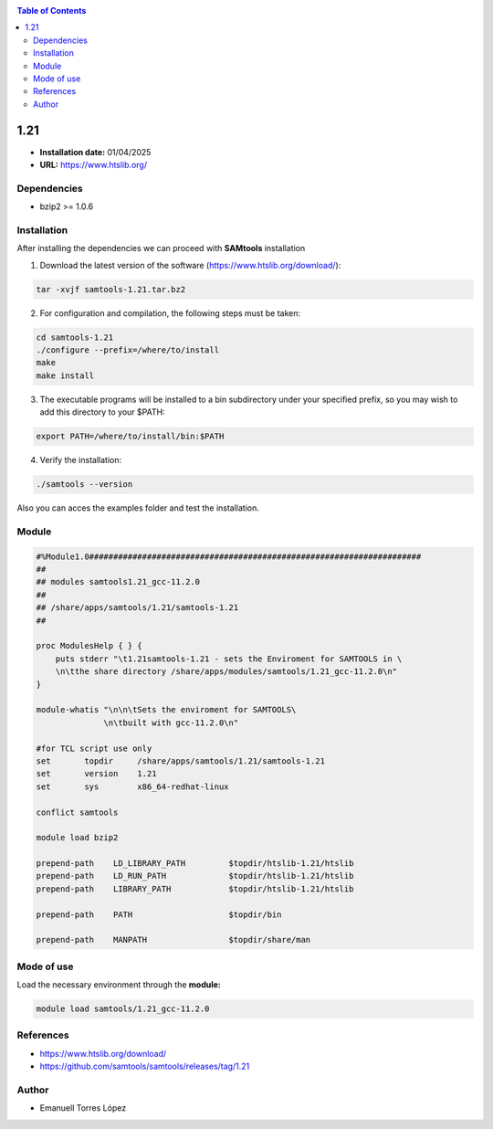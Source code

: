 .. _SAMtools-1.21:


.. contents:: Table of Contents

*****
1.21
*****

- **Installation date:** 01/04/2025
- **URL:** https://www.htslib.org/

Dependencies
------------

- bzip2 >= 1.0.6

Installation
------------

After installing the dependencies we can proceed with **SAMtools** installation

1. Download the latest version of the software (https://www.htslib.org/download/):

.. code-block:: bash

    tar -xvjf samtools-1.21.tar.bz2

2. For configuration and compilation, the following steps must be taken:

.. code-block:: bash

    cd samtools-1.21
    ./configure --prefix=/where/to/install
    make
    make install

3. The executable programs will be installed to a bin subdirectory under your specified prefix, so you may wish to add this directory to your $PATH:

.. code-block:: bash

   export PATH=/where/to/install/bin:$PATH

4. Verify the installation:

.. code-block:: bash

   ./samtools --version

Also you can acces the examples folder and test the installation.

Module
------

.. code-block:: bash

    #%Module1.0#####################################################################
    ##
    ## modules samtools1.21_gcc-11.2.0
    ##
    ## /share/apps/samtools/1.21/samtools-1.21
    ##

    proc ModulesHelp { } {
        puts stderr "\t1.21samtools-1.21 - sets the Enviroment for SAMTOOLS in \
        \n\tthe share directory /share/apps/modules/samtools/1.21_gcc-11.2.0\n"
    }

    module-whatis "\n\n\tSets the enviroment for SAMTOOLS\
                  \n\tbuilt with gcc-11.2.0\n"

    #for TCL script use only
    set       topdir     /share/apps/samtools/1.21/samtools-1.21
    set       version    1.21
    set       sys        x86_64-redhat-linux

    conflict samtools

    module load bzip2

    prepend-path    LD_LIBRARY_PATH         $topdir/htslib-1.21/htslib
    prepend-path    LD_RUN_PATH             $topdir/htslib-1.21/htslib
    prepend-path    LIBRARY_PATH            $topdir/htslib-1.21/htslib

    prepend-path    PATH                    $topdir/bin

    prepend-path    MANPATH                 $topdir/share/man

Mode of use
-----------

Load the necessary environment through the **module:**

.. code-block:: bash

    module load samtools/1.21_gcc-11.2.0

References
----------

- https://www.htslib.org/download/
- https://github.com/samtools/samtools/releases/tag/1.21

Author
------

- Emanuell Torres López
